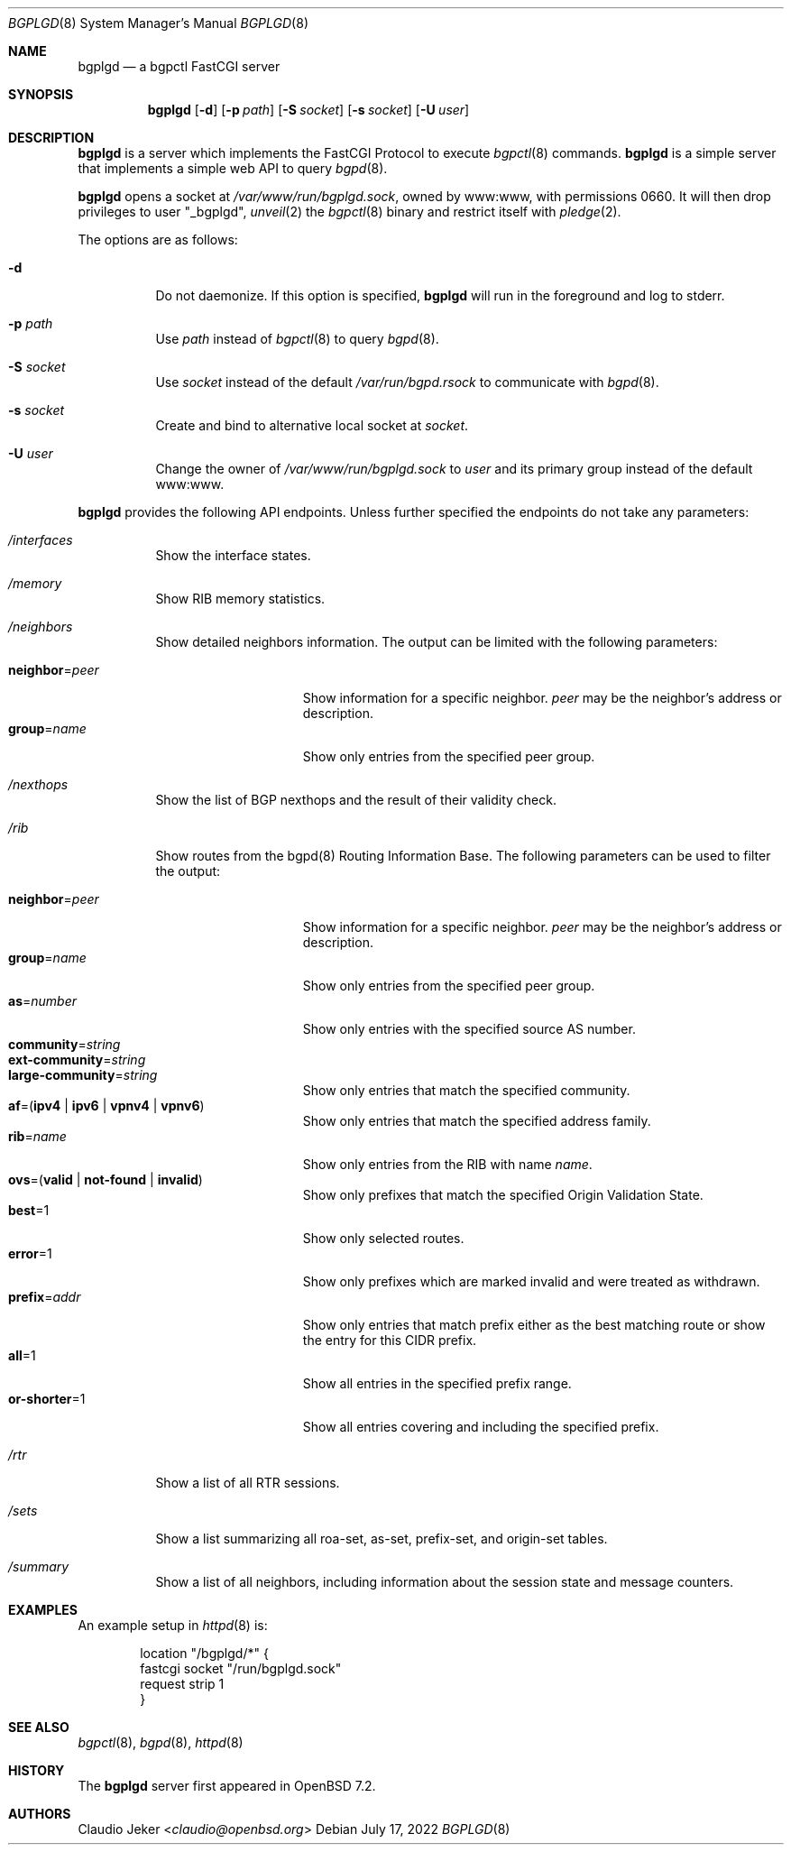 .\" $OpenBSD: bgplgd.8,v 1.3 2022/07/17 10:32:45 jsg Exp $
.\"
.\" Copyright (c) 2021 Claudio Jeker <claudio@openbsd.org>
.\"
.\" Permission to use, copy, modify, and distribute this software for any
.\" purpose with or without fee is hereby granted, provided that the above
.\" copyright notice and this permission notice appear in all copies.
.\"
.\" THE SOFTWARE IS PROVIDED "AS IS" AND THE AUTHOR DISCLAIMS ALL WARRANTIES
.\" WITH REGARD TO THIS SOFTWARE INCLUDING ALL IMPLIED WARRANTIES OF
.\" MERCHANTABILITY AND FITNESS. IN NO EVENT SHALL THE AUTHOR BE LIABLE FOR
.\" ANY SPECIAL, DIRECT, INDIRECT, OR CONSEQUENTIAL DAMAGES OR ANY DAMAGES
.\" WHATSOEVER RESULTING FROM LOSS OF USE, DATA OR PROFITS, WHETHER IN AN
.\" ACTION OF CONTRACT, NEGLIGENCE OR OTHER TORTIOUS ACTION, ARISING OUT OF
.\" OR IN CONNECTION WITH THE USE OR PERFORMANCE OF THIS SOFTWARE.
.\"
.Dd $Mdocdate: July 17 2022 $
.Dt BGPLGD 8
.Os
.Sh NAME
.Nm bgplgd
.Nd a bgpctl FastCGI server
.Sh SYNOPSIS
.Nm
.Op Fl d
.Op Fl p Ar path
.Op Fl S Ar socket
.Op Fl s Ar socket
.Op Fl U Ar user
.Sh DESCRIPTION
.Nm
is a server which implements the FastCGI Protocol to execute
.Xr bgpctl 8
commands.
.Nm
is a simple server that implements a simple web API to query
.Xr bgpd 8 .
.Pp
.Nm
opens a socket at
.Pa /var/www/run/bgplgd.sock ,
owned by www:www,
with permissions 0660.
It will then drop privileges to user
.Qq _bgplgd ,
.Xr unveil 2
the
.Xr bgpctl 8
binary
and restrict itself with
.Xr pledge 2 .
.Pp
The options are as follows:
.Bl -tag -width Ds
.It Fl d
Do not daemonize.
If this option is specified,
.Nm
will run in the foreground and log to stderr.
.It Fl p Ar path
Use
.Ar path
instead of
.Xr bgpctl 8
to query
.Xr bgpd 8 .
.It Fl S Ar socket
Use
.Ar socket
instead of the default
.Pa /var/run/bgpd.rsock
to communicate with
.Xr bgpd 8 .
.It Fl s Ar socket
Create and bind to alternative local socket at
.Ar socket .
.It Fl U Ar user
Change the owner of
.Pa /var/www/run/bgplgd.sock
to
.Ar user
and its primary group instead of the default www:www.
.El
.Pp
.Nm
provides the following API endpoints.
Unless further specified the endpoints do not take any parameters:
.Bl -tag -width Ds
.It Pa /interfaces
Show the interface states.
.It Pa /memory
Show RIB memory statistics.
.It Pa /neighbors
Show detailed neighbors information.
The output can be limited with the following parameters:
.Pp
.Bl -tag -width "neighbor=peer" -compact
.It Cm neighbor Ns = Ns Ar peer
Show information for a specific neighbor.
.Ar peer
may be the neighbor's address or description.
.It Cm group Ns = Ns Ar name
Show only entries from the specified peer group.
.El
.It Pa /nexthops
Show the list of BGP nexthops and the result of their validity check.
.It Pa /rib
Show routes from the bgpd(8) Routing Information Base.
The following parameters can be used to filter the output:
.Pp
.Bl -tag -width "neighbor=peer" -compact
.It Cm neighbor Ns = Ns Ar peer
Show information for a specific neighbor.
.Ar peer
may be the neighbor's address or description.
.It Cm group Ns = Ns Ar name
Show only entries from the specified peer group.
.It Cm as Ns = Ns Ar number
Show only entries with the specified source AS number.
.It Cm community Ns = Ns Ar string
.It Cm ext-community Ns = Ns Ar string
.It Cm large-community Ns = Ns Ar string
Show only entries that match the specified community.
.It Xo
.Ic af Ns = Ns
.Pq Ic ipv4 | ipv6 | vpnv4 | vpnv6
.Xc
Show only entries that match the specified address family.
.It Cm rib Ns = Ns Ar name
Show only entries from the RIB with name
.Ar name .
.It Xo
.Ic ovs Ns = Ns
.Pq Ic valid | not-found | invalid
.Xc
Show only prefixes that match the specified Origin Validation State.
.It Cm best Ns = Ns 1
Show only selected routes.
.It Cm error Ns = Ns 1
Show only prefixes which are marked invalid and were treated as withdrawn.
.It Cm prefix Ns = Ns Ar addr
Show only entries that match prefix either as the best matching route or
show the entry for this CIDR prefix.
.It Cm all Ns = Ns 1
Show all entries in the specified prefix range.
.It Cm or-shorter Ns = Ns 1
Show all entries covering and including the specified prefix.
.El
.It Pa /rtr
Show a list of all RTR sessions.
.It Pa /sets
Show a list summarizing all roa-set, as-set, prefix-set, and origin-set tables.
.It Pa /summary
Show a list of all neighbors, including information about the session state
and message counters.
.El
.Sh EXAMPLES
An example setup in
.Xr httpd 8
is:
.Bd -literal -offset indent
        location "/bgplgd/*" {
                fastcgi socket "/run/bgplgd.sock"
                request strip 1
        }
.Ed
.Sh SEE ALSO
.Xr bgpctl 8 ,
.Xr bgpd 8 ,
.Xr httpd 8
.Sh HISTORY
The
.Nm
server first appeared in
.Ox 7.2 .
.Sh AUTHORS
.An Claudio Jeker Aq Mt claudio@openbsd.org
